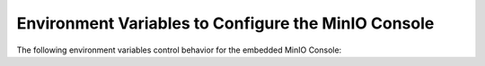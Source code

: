 .. _minio-server-envvar-console:

====================================================
Environment Variables to Configure the MinIO Console
====================================================

.. default-domain:: minio

.. contents:: Table of Contents
   :local:
   :depth: 2

The following environment variables control behavior for the embedded MinIO Console:

.. envvar:: MINIO_PROMETHEUS_URL

   *Optional*

   Specify the URL for a Prometheus service configured to :ref:`scrape MinIO metrics <minio-metrics-collect-using-prometheus>`.

   The MinIO Console populates the :guilabel:`Dashboard` with cluster metrics using the ``minio-job`` Prometheus scraping job.

   If you are using a standalone MinIO Console process, this variable corresponds with ``CONSOLE_PROMETHEUS_URL``.

.. envvar:: MINIO_PROMETHEUS_JOB_ID

   *Optional*

   Specify the custom Prometheus job ID used for :ref:`scraping MinIO metrics <minio-metrics-collect-using-prometheus>`. 

   MinIO defaults to ``minio-job``.

   If you are using a standalone MinIO Console process, this variable corresponds with ``CONSOLE_PROMETHEUS_JOB_ID``.

.. envvar:: MINIO_PROMETHEUS_AUTH_TOKEN

   *Optional*

   Specify the :prometheus-docs:`basic auth token <guides/basic-auth/>` the Console should use to connect to a Prometheus service.

   For example, a basic auth token you might use could resemble the following:

   .. code-block:: text

      eyJhbGciOiJIUzUxMiIsInR5cCI6IkpXVCJ9.eyJpc3MiOiJwcm9tZXRoZXVzIiwic3ViIjoibWluaW8iLCJleHAiOjQ4NTAwMzg0MDJ9.GZCKR3d0FH2TCvNHSd39HaVfSuQVVV0s8glICBDmhT51V6CQ_hw8gTYlKHJmcpR8aHkqiJwCqcYJhaMmqwe00XY

   If you are using a standalone MinIO Console process, this variable corresponds with ``CONSOLE_PROMETHEUS_AUTH_TOKEN``.

.. envvar:: MINIO_LOG_QUERY_URL

   *Optional*

   Specify the URL of a PostgreSQL service to which MinIO writes :ref:`Audit logs <minio-logging-publish-audit-logs>`. 
   The embedded MinIO Console provides a Log Search tool that allows querying the PostgreSQL service for collected logs.

.. envvar:: MINIO_BROWSER

   *Optional*

   Specify ``off`` to disable the embedded MinIO Console.

.. envvar:: MINIO_BROWSER_LOGIN_ANIMATION

   *Optional*

   .. versionadded:: MinIO Server RELEASE.2023-05-04T21-44-30Z

   Specify ``off`` to disable the animated login screen for the MinIO Console. 
   Defaults to ``on``.

.. envvar:: MINIO_BROWSER_REDIRECT

   .. versionadded:: MinIO Server RELEASE.2023-09-16T01-01-47Z

   Specify whether requests from a web browser automatically redirect to the Console address.
   Defaults to ``true``.

.. envvar:: MINIO_BROWSER_REDIRECT_URL

   *Optional*

   Specify the Fully Qualified Domain Name (FQDN) the MinIO Console listens for incoming connections on.
   
   If you want to host the MinIO Console exclusively from a reverse-proxy service, you must specify the hostname managed by that service.
   
   For example, consider a reverse proxy configured to route ``https://example.net/minio/`` to the MinIO Console.
   You must set this environment variable to match that hostname for the Console to both listen and respond to requests using that hostname.

   If you omit this variable, the Console listens and responds to all IP addresses or hostnames associated to the host machine on which the MinIO Server runs.

.. envvar:: MINIO_BROWSER_SESSION_DURATION

   *Optional*

   .. versionadded:: MinIO Server RELEASE.2023-08-23T10-07-06Z

   Specify the duration of a browser session for working with the MinIO Console.

   MinIO supports the following units of time measurement:

   - ``s`` - seconds, "60s"
   - ``m`` - minutes, "60m"
   - ``h`` - hours, "24h"
   - ``d`` - days, "7d"

   Defaults to ``12h``.

.. envvar:: MINIO_SERVER_URL

   *Optional*

   Specify the Fully Qualified Domain Name (FQDN) the MinIO Console must use for connecting to the MinIO Server.
   The Console also uses this value for setting the root hostname when generating presigned URLs.

   This setting may be required if:

   - The MinIO Server uses a TLS certificate that does not include the host local IP(s) in the certificate Subject Alternative Name (SAN) *or*

   - The Console must use a specific hostname to connect or reference the MinIO Server, e.g. due to a reverse proxy or similar configuration.
